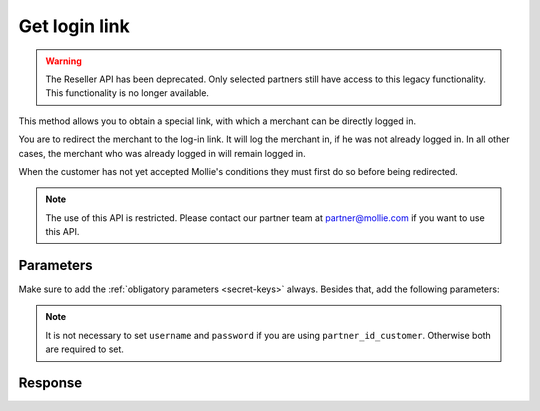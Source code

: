 Get login link
==============
.. api-name:: Reseller API
   :version: 1

.. warning:: The Reseller API has been deprecated. Only selected partners still have access to this legacy
             functionality. This functionality is no longer available.

.. endpoint::
   :method: POST
   :url: https://www.mollie.com/api/reseller/v1/get-login-link

This method allows you to obtain a special link, with which a merchant can be directly logged in.

You are to redirect the merchant to the log-in link. It will log the merchant in, if he was not already logged in. In
all other cases, the merchant who was already logged in will remain logged in.

When the customer has not yet accepted Mollie's conditions they must first do so before being redirected.

.. note:: The use of this API is restricted. Please contact our partner team at partner@mollie.com if you want to use
   this API.

Parameters
----------
Make sure to add the :ref:`obligatory parameters <secret-keys>` always. Besides that, add the following
parameters:

.. note:: It is not necessary to set ``username`` and ``password`` if you are using ``partner_id_customer``. Otherwise
   both are required to set.

.. parameter:: username
   :type: string

   The username of the account you would like to generate a login link for.

.. parameter:: password
   :type: string

   The password of the account you would like to generate a login link for.

.. parameter:: partner_id_customer
   :type: string

   The partner ID of the account you would like to generate a login link for. It can be used instead of the parameters
   ``username`` and ``password``.

.. parameter:: redirect_url
   :type: URL
   :condition: optional

   The URL a merchant must be redirected to after logging in. This must be a URL in the www.mollie.com domain.

Response
--------
.. code-block:: none
   :linenos:

   HTTP/1.1 200 OK
   Content-Type: application/xml; charset=utf-8

   <?xml version="1.0" encoding="UTF-8"?>
    <response>
        <success>true</success>
        <resultcode>10</resultcode>
        <resultmessage>Redirect the customer to the following url.</resultmessage>
        <redirect_url>https://www.mollie.com/login/onetimelogin/4299193/008788d1a618c3aff51acd57ca82661c?redirect_url=%2Fbeheer%2Fbetaalmethodes%2F</redirect_url>
    </response>
